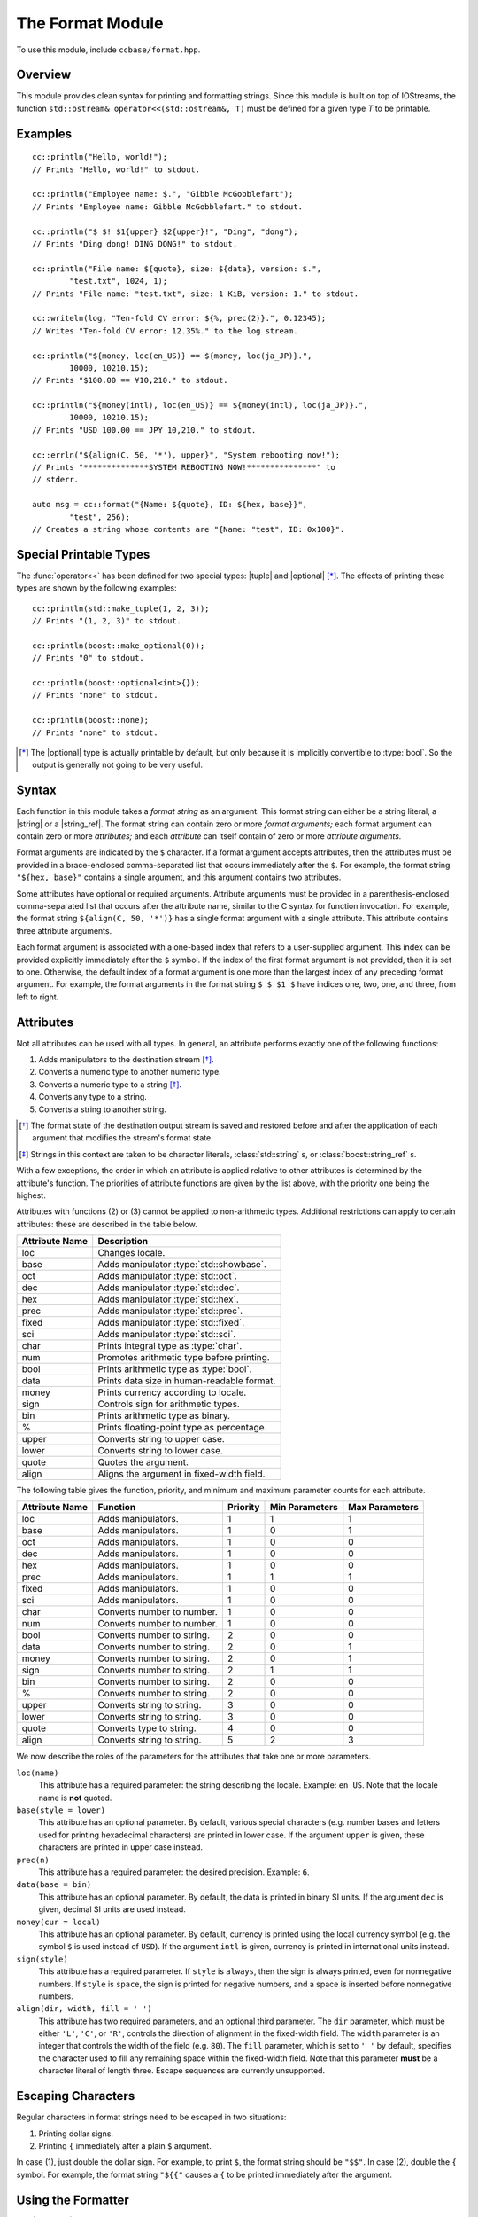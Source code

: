 .. _ccbase-format-module:
.. default-domain:: cpp

.. |tuple| replace::
   :class:`std::tuple`

.. |optional| replace::
   :class:`boost::optional<T>`

.. |string| replace::
   :class:`std::string`

.. |basic_string| replace::
   :class:`std::basic_string\<Char, Traits>`

.. |string_ref| replace::
   :class:`boost::string_ref`

.. |basic_string_ref| replace::
   :class:`boost::basic_string_ref\<Char, Traits>`

.. |formatter| replace::
   :class:`cc::formatter\<Args>`

.. |basic_formatter| replace::
   :class:`cc::basic_formatter\<Char, Traits>`

.. |runtime_error| replace::
   :class:`std::runtime_error`

The Format Module
=================

To use this module, include ``ccbase/format.hpp``.

Overview
--------

This module provides clean syntax for printing and formatting strings. Since
this module is built on top of IOStreams, the function ``std::ostream&
operator<<(std::ostream&, T)`` must be defined for a given type *T* to be
printable.

Examples
--------

::

        cc::println("Hello, world!");
        // Prints "Hello, world!" to stdout.

        cc::println("Employee name: $.", "Gibble McGobblefart");
        // Prints "Employee name: Gibble McGobblefart." to stdout.

        cc::println("$ $! $1{upper} $2{upper}!", "Ding", "dong");
        // Prints "Ding dong! DING DONG!" to stdout.

        cc::println("File name: ${quote}, size: ${data}, version: $.",
                "test.txt", 1024, 1);
        // Prints "File name: "test.txt", size: 1 KiB, version: 1." to stdout.

        cc::writeln(log, "Ten-fold CV error: ${%, prec(2)}.", 0.12345);
        // Writes "Ten-fold CV error: 12.35%." to the log stream.

        cc::println("${money, loc(en_US)} == ${money, loc(ja_JP)}.",
                10000, 10210.15);
        // Prints "$100.00 == ¥10,210." to stdout.

        cc::println("${money(intl), loc(en_US)} == ${money(intl), loc(ja_JP)}.",
                10000, 10210.15);
        // Prints "USD 100.00 == JPY 10,210." to stdout.

        cc::errln("${align(C, 50, '*'), upper}", "System rebooting now!");
        // Prints "**************SYSTEM REBOOTING NOW!***************" to
        // stderr.

        auto msg = cc::format("{Name: ${quote}, ID: ${hex, base}}",
                "test", 256);
        // Creates a string whose contents are "{Name: "test", ID: 0x100}".

Special Printable Types
-----------------------

The :func:`operator<<` has been defined for two special types: |tuple| and
|optional| [*]_. The effects of printing these types are shown by the following
examples: ::

	cc::println(std::make_tuple(1, 2, 3));
        // Prints "(1, 2, 3)" to stdout.

	cc::println(boost::make_optional(0));
        // Prints "0" to stdout.

	cc::println(boost::optional<int>{});
        // Prints "none" to stdout.

	cc::println(boost::none);
        // Prints "none" to stdout.

.. [*] The |optional| type is actually printable by default, but only because it
   is implicitly convertible to :type:`bool`. So the output is generally not
   going to be very useful.

Syntax
------

Each function in this module takes a *format string* as an argument. This format
string can either be a string literal, a |string| or a |string_ref|. The format
string can contain zero or more *format arguments;* each format argument can
contain zero or more *attributes;* and each *attribute* can itself contain of
zero or more *attribute arguments.*

Format arguments are indicated by the ``$`` character. If a format argument
accepts attributes, then the attributes must be provided in a brace-enclosed
comma-separated list that occurs immediately after the ``$``. For example, the
format string ``"${hex, base}"`` contains a single argument, and this argument
contains two attributes.

Some attributes have optional or required arguments. Attribute arguments must be
provided in a parenthesis-enclosed comma-separated list that occurs after the
attribute name, similar to the C syntax for function invocation. For example,
the format string ``${align(C, 50, '*')}`` has a single format argument with a
single attribute. This attribute contains three attribute arguments.

Each format argument is associated with a one-based index that refers to a
user-supplied argument. This index can be provided explicitly immediately after
the ``$`` symbol. If the index of the first format argument is not provided,
then it is set to one. Otherwise, the default index of a format argument is one
more than the largest index of any preceding format argument. For example, the
format arguments in the format string ``$ $ $1 $`` have indices one, two, one,
and three, from left to right.

Attributes
----------

Not all attributes can be used with all types. In general, an attribute performs
exactly one of the following functions:

1. Adds manipulators to the destination stream [*]_.
2. Converts a numeric type to another numeric type.
3. Converts a numeric type to a string [*]_.
4. Converts any type to a string.
5. Converts a string to another string.

.. [*] The format state of the destination output stream is saved and restored
   before and after the application of each argument that modifies the stream's
   format state.

.. [*] Strings in this context are taken to be character literals,
   :class:`std::string` s, or :class:`boost::string_ref` s.

With a few exceptions, the order in which an attribute is applied relative to
other attributes is determined by the attribute's function. The priorities of
attribute functions are given by the list above, with the priority one being the
highest.

Attributes with functions (2) or (3) cannot be applied to non-arithmetic types.
Additional restrictions can apply to certain attributes: these are described in
the table below.

============== ==========================================
Attribute Name Description
============== ==========================================
loc            Changes locale.
base           Adds manipulator :type:`std::showbase`.
oct            Adds manipulator :type:`std::oct`.
dec            Adds manipulator :type:`std::dec`.
hex            Adds manipulator :type:`std::hex`.
prec           Adds manipulator :type:`std::prec`.
fixed          Adds manipulator :type:`std::fixed`.
sci            Adds manipulator :type:`std::sci`.
char           Prints integral type as :type:`char`.
num            Promotes arithmetic type before printing.
bool           Prints arithmetic type as :type:`bool`.
data           Prints data size in human-readable format.
money          Prints currency according to locale.
sign           Controls sign for arithmetic types.
bin            Prints arithmetic type as binary.
%              Prints floating-point type as percentage.
upper          Converts string to upper case.
lower          Converts string to lower case.
quote          Quotes the argument.
align          Aligns the argument in fixed-width field.
============== ==========================================

The following table gives the function, priority, and minimum and maximum
parameter counts for each attribute.

==============  ==========================  ========  ==============  ==============
Attribute Name  Function                    Priority  Min Parameters  Max Parameters
==============  ==========================  ========  ==============  ==============
loc             Adds manipulators.          1         1               1
base            Adds manipulators.          1         0               1
oct             Adds manipulators.          1         0               0
dec             Adds manipulators.          1         0               0
hex             Adds manipulators.          1         0               0
prec            Adds manipulators.          1         1               1
fixed           Adds manipulators.          1         0               0
sci             Adds manipulators.          1         0               0
char            Converts number to number.  1         0               0
num             Converts number to number.  1         0               0
bool            Converts number to string.  2         0               0
data            Converts number to string.  2         0               1
money           Converts number to string.  2         0               1
sign            Converts number to string.  2         1               1
bin             Converts number to string.  2         0               0
%               Converts number to string.  2         0               0
upper           Converts string to string.  3         0               0
lower           Converts string to string.  3         0               0
quote           Converts type to string.    4         0               0
align           Converts string to string.  5         2               3
==============  ==========================  ========  ==============  ==============

We now describe the roles of the parameters for the attributes that take one
or more parameters.

``loc(name)``
  This attribute has a required parameter: the string describing the locale.
  Example: ``en_US``. Note that the locale name is **not** quoted.

``base(style = lower)``
  This attribute has an optional parameter. By default, various special
  characters (e.g. number bases and letters used for printing hexadecimal
  characters) are printed in lower case. If the argument ``upper`` is given,
  these characters are printed in upper case instead.

``prec(n)``
  This attribute has a required parameter: the desired precision. Example:
  ``6``.

``data(base = bin)``
  This attribute has an optional parameter. By default, the data is printed in
  binary SI units. If the argument ``dec`` is given, decimal SI units are used
  instead.

``money(cur = local)``
  This attribute has an optional parameter. By default, currency is printed
  using the local currency symbol (e.g. the symbol ``$`` is used instead of
  ``USD``). If the argument ``intl`` is given, currency is printed in
  international units instead.

``sign(style)``
  This attribute has a required parameter. If ``style`` is ``always``, then the
  sign is always printed, even for nonnegative numbers. If ``style`` is
  ``space``, the sign is printed for negative numbers, and a space is inserted
  before nonnegative numbers.

``align(dir, width, fill = ' ')``
  This attribute has two required parameters, and an optional third parameter.
  The ``dir`` parameter, which must be either ``'L'``, ``'C'``, or ``'R'``,
  controls the direction of alignment in the fixed-width field. The ``width``
  parameter is an integer that controls the width of the field (e.g.  ``80``).
  The ``fill`` parameter, which is set to ``' '`` by default, specifies the
  character used to fill any remaining space within the fixed-width field. Note
  that this parameter **must** be a character literal of length three. Escape
  sequences are currently unsupported.

Escaping Characters
-------------------

Regular characters in format strings need to be escaped in two situations:

1. Printing dollar signs.
2. Printing ``{`` immediately after a plain ``$`` argument.

In case (1), just double the dollar sign. For example, to print ``$``, the
format string should be ``"$$"``. In case (2), double the ``{`` symbol. For
example, the format string ``"${{"`` causes a ``{`` to be printed immediately
after the argument.

Using the Formatter
-------------------

The |formatter| class performs the actual work involving in parsing the format
string and storing the arguments and attributes. Each time one of the formatting
functions like :func:`cc::println` is called, a |formatter| object is created,
used to format the arguments, and subsequently returned. In the event that the
same format string is used several times, it is more efficient to reuse the
|formatter| object returned by the formatting function than to invoke the
function repeatedly. Here is an example that shows how this is done: ::

        auto fmt = cc::writeln(log, "Ten-fold CV error: ${%, prec(2)}.", 0.12345);
        // Writes "Ten-fold CV error: 12.35%." to the log stream.
        fmt(log, 0.10111);
        // Writes "Ten-fold CV error: 10.11%." to the log stream.

The |formatter| object can also be created independently of the formatting
functions, as shown in the following example. ::

        auto fmt = cc::formatter{"Ten-fold CV error: ${%, prec(2)}."};
        fmt(log, 0.12345);
        // Writes "Ten-fold CV error: 12.35%." to the log stream.

Reference
---------

**Note:** libstdc++ still does not implement move constructors for standard
streams. Since the |basic_formatter| class contains a standard stream as a
member, it cannot be moved when compiled with GCC. Therefore, any function below
that is documented to return |basic_formatter| actually returns :type:`void`
when compiled with GCC.

.. namespace:: cc

.. class:: basic_formatter<Char, Traits>

   This class is associated with the following aliases:

   - :type:`formatter` (with ``Char = char``, ``Traits = std::char_traits<char>``)
   - :type:`wformatter` (with ``Char = wchar_t``, ``Traits = std::char_traits<wchar_t>``)
   - :type:`u16formatter` (with ``Char = char16_t``, ``Traits = std::char_traits<char16_t>``)
   - :type:`u32formatter` (with ``Char = char32_t``, ``Traits = std::char_traits<char32_t>``)

   .. function:: basic_formatter(const boost::string_ref<Char, Traits>& fmt_str)

      Creates a |basic_formatter| object from the format string *fmt_str*.

      :throws: |runtime_error| if an error occurs while parsing *fmt_str*.

   .. function:: void operator()(std::basic_ostream& dst, Args&& args)

      Applies the |basic_formatter| object to the parameter pack *args*, and
      writes the result to *dst*.

      :throws: |runtime_error| if an error occurs while applying *fmt* to *args*.

.. function:: basic_formatter write(std::basic_ostream& os, const boost::basic_string_ref& fmt, Args&& args)
              basic_formatter print(const boost::basic_string_ref& fmt, Args&& args)
              basic_formatter err(const boost::basic_string_ref& fmt, Args&& args)

    Interprets *fmt* as a format string, and applies it to the parameter pack
    *args*. The result is written to the destination output stream, and the
    |basic_formatter| object that is created in the process is returned.

    - For :func:`write`, the destination output stream is *os*.
    - For :func:`print`, the destination output stream is :type:`std::cout`.
    - For :func:`err`, the destination output stream is :type:`std::cerr`.

    :throws: |runtime_error| if an error occurs while parsing *fmt* or applying *fmt* to *args*.

.. function:: basic_formatter writeln(std::basic_ostream& os, const boost::basic_string_ref& fmt, Args&& args)
              basic_formatter println(const boost::basic_string_ref& fmt, Args&& args)
              basic_formatter errln(const boost::basic_string_ref& fmt, Args&& args)

    These functions are similar to their counterparts that do not end in ``ln``,
    but these functions append newlines to their destination output streams
    after performing the formatting operations.

    :throws: |runtime_error| if an error occurs while parsing *fmt* or applying *fmt* to *args*.

.. function:: void write(basic_ostream& os, Arg&& arg)
              void writeln(basic_ostream& os, Arg&& arg)
              void print(basic_ostream& os, Arg&& arg)
              void println(basic_ostream& os, Arg&& arg)
              void err(basic_ostream& os, Arg&& arg)
              void errln(basic_ostream& os, Arg&& arg)

    Whereas the functions mentioned previously accept format string parameters,
    these do not. These functions are intended to be used when only a single
    argument needs to be printed, in which case the use of a format string
    containing a single ``$`` would be redundant.

.. function:: std::basic_string format(const boost::basic_string_ref& fmt, Args&& args)
              std::basic_string format(const std::basic_string& fmt, Args&& args)
              std::basic_string format(const CharT* fmt, Args&& args)


    Interprets *fmt* as a format string, and applies it to the parameter pack
    *args*. The result is returned as a |basic_string|.

    :throws: |runtime_error| if an error occurs while parsing *fmt* or applying *fmt* to *args*.

.. function:: std::basic_string formatln(const boost::basic_string_ref& fmt, Args&& args)
              std::basic_string formatln(const std::basic_string& fmt, Args&& args)
              std::basic_string formatln(const CharT* fmt, Args&& args)

    These functions are similar to their counterparts that do not end in ``ln``,
    but these functions append newlines to the output strings after performing
    the formatting operations.

    :throws: |runtime_error| if an error occurs while parsing *fmt* or applying *fmt* to *args*.
